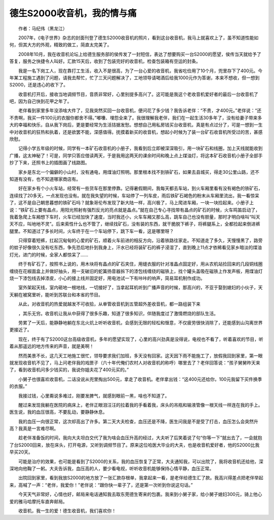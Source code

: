 德生S2000收音机，我的情与痛
------------------------------


　　作者：马纪伟（黑龙江）

　　2007年，《电子世界》杂志的封面刊登了德生S2000收音机的照片，看到这台收音机，我马上就喜欢上了，虽不知道性能如何，但其大方的外观，精致的做工，简直太完美了。

　　2008年10月，我在收音机论坛上给德生服务部的侯传发了一封短信，表达了想要购买一台S2000的愿望，侯传当天就给予了答复，服务之快捷令人叫好。汇款15天后，收到了包装完好的收音机，检查包装箱有空运的封条。

　　我是一名下岗工人，现在靠打工生活，收入不是很高，为了一台心爱的收音机，我省吃俭用了10个月，兜里存下了400元。今年某工程施工遇到了问题，请我去帮忙，忙了三天问题解决了，工地领导请喝酒后给我1000元作为答谢，本来不想收，但一想到S2000，还是违心的收下了。

.. image:: tecsun_imgs/110/000.gif

　　收音机打开后，接收当地调频节目，音质非常好，心里别提多高兴了。这可能是我这个老收音机爱好者的最后一台收音机了吧，因为自己快到花甲之年了。

　　老伴看到家里多年没添啥大件了，见我突然买回一台收音机，便问花了多少钱？我告诉老伴：“不贵，才400元。”老伴说：“还不贵啊，我买一件100元的衣服你都舍不得。”嘟囔、埋怨全来了。我很理解我老伴，我们在一起生活30多年了，没有给妻子带来多大的幸福和快乐，自从我下岗后，更是要经常为生活拮据发愁。想想自己用私房钱买台收音机，真是有点过分了，可是一想到一生中对收音机的狂热和执着，还是欲罢不能，深感值得。抚摸着新买的收音机，想起小时候为了装一台矿石收音机所受过的苦，甚感欣慰。

　　记得小学五年级的时候，同学有一本矿石收音机的小册子，我看到后立即被深深吸引，用一块矿石和线圈，加上天线就能收到广播，这太神秘了！可是，同学只答应借读两天，于是我用这两天的课余时间和晚上点上煤油灯，将这本矿石收音机小册子全部手抄了下来，还照书上的插图画了线路图。

　　家乡是东北一个偏僻的小山村，没有通电，用煤油灯照明。那里根本找不到铁矿石，如果去县城买，得走30公里山路，还不知道有没有，也不知道哪家商店有。

　　好在家乡有个小火车站，经常有一些货车在那里停靠。记得暑假期间，我每天都去车站，到火车厢里看有没有褐色的铁矿石，连续找了20多天，一点发现也没有。就在我失望的时候，车站停了一列车皮，雨后铁矿石褐色的粉末从车厢里流出，我一看惊呆了，这不是自己朝思暮想的铁矿石吗？就象哥伦布发现了新大陆一样，高兴极了，马上爬进车厢，一块一块捡起来。小册子上说：“铁矿石上要有晶点，用阳光照射有强烈反光的亮点就是晶点。”就在自己专心寻找带有晶点的矿石的时候，火车鸣笛启动了，我着急爬上车厢想下车时，火车已经加快了速度，当时我还小，火车车厢又那么高，跳车自己也没有胆量，那时才明白啥叫“叫天天不应，叫地地不灵”。后来索性什么也不管了，继续找矿石，没有装的东西，就干脆脱下裤子，将裤腿系上，全都捡起来倒进裤腿里。不知道过了多长时间，火车终于在一个车站停下，跳下车一看，这是哪里呀？

　　只得穿着短裤，扛起沉甸甸的心爱的矿石，顺着火车前进的相反方向，沿着铁路往家走。不知道走了多久，天慢慢黑了，路旁的蚊子好像很久没有吃东西，争先恐后地扑到我身上，汗水已经将装矿石的裤子浸湿了，直到晚上11点才依稀看见家乡暗淡的煤油灯光，进门的时候，全家人都惊呆了……

　　终于有矿石了，按照书上说的，用木块将有晶点的矿石夹住，用缝衣服的针对准晶点固定好，用从农机站捡回来的几段铜线圈缠绕在花椒面盒上并做好抽头，用一支破旧的蛇簧扬音器拆下的漆包线缠绕的磁铁上，找个罐头盖吸在磁铁上作发声板，用煤油灯烧一下漆包线去掉漆皮，小心的接上线并固定好，用电池试一下有咔咔的响声，简易耳机制作成功。

　　室外架起天线，室内砸地一根地线，一切接好了，当拿起耳机听到广播声音的时候，那高兴的，不亚于娶到媳妇的小伙子，天天躺在被窝里听，能听到苏联台和本省的节目。

　　从此，对收音机的热爱就越发不可收拾，从单管收音机到五管超外差收音机，都一路组装下来

.. image:: tecsun_imgs/110/001.jpg

　　，其乐无穷。收音机让我从中获得了很多乐趣，知道了很多知识，伴随我度过了激情燃烧的部队生活。

　　劳累了一天后，能静静地躺在东北火炕上听听收音机，会感到无限的轻松和惬意，不仅疲劳很快消除了，还能感到山沟离世界更接近了。

　　现在，终于有了S2000这台高级收音机，多年的愿望实现了，心里的高兴劲真是没得说，电视也不看了，听着喜欢的节目，听着从那遥远的地方传来的声音，就是美啊！

　　然而美景不长，这几天工地施工很忙，领导要求我们加班，多天没有回家。这天因下雨不能施工了，放假我回到家里，第一眼就发现收音机不见了，马上问老伴我的戏匣子（六十年代俺们农村人对收音机的称呼）哪里去了？老伴回答说：“孩子舅舅昨天来了，看到收音机问多少钱买的，我说你姐夫花了400元买的。”

　　小舅子也很喜欢收音机，二话没说从兜里掏出500元，拿走了收音机。老伴拿出钱：“这400元还给你，100元我留下买件换季的衣服。”

　　我接过钱，心里甭说多难过，刚要发脾气，就感到眼前一黑，啥也不知道了。

　　醒过来发现我躺在医院的病床上，老伴正眼泪汪汪的拉着我的手看着我，床头的吊瓶和输液管像一根天线一样连在我的手上。医生说，我的血压很高，不要乱动，要静静休息。

　　我的血压一向很正常，这次却高出了许多。第二天大夫检查，血压还是不降，医生问我是不是受了打击，血压怎么会突然升高？我真是一言难尽啊。

　　趁老伴准备饭的时间，我向大夫坦白交代了我为啥会血压升高的经过，大夫听了后笑着说了句“你等一下”就出去了，一会就抱了台S2000回来，放在床头，打开电源，又听到调频节目了。原来这位哈医大毕业的大夫，也是收音机爱好者，他的S2000比我早买20天。

　　可能是治疗的效果，也可能是看到了S2000的关系，我的血压恢复了正常，大夫通知我，可以出院了，我将收音机还给他，深深地向他鞠了一躬。大夫告诉我，血压高的人，要少看电视，听听收音机能够保持心情平静，血压正常。

　　出院回到家里，看到我放S2000的地方放了一张汇款存根单，我拿起来一看，是老伴给德生汇了款。我高兴得差点把老伴举起来，高喊了一声：“老伴，我爱你！”老伴说：“跟你快一辈子了，还是第一次听到你说这句话。”

　　今天天气非常好，心情也好，邮局来电话通知我去取东莞德生寄来的包裹。我来到小舅子家，给小舅子媳妇300元，骑上他心爱的雅马哈摩托车直奔邮局。

　　收音机，我一生的爱！德生收音机，我们喜欢你！


